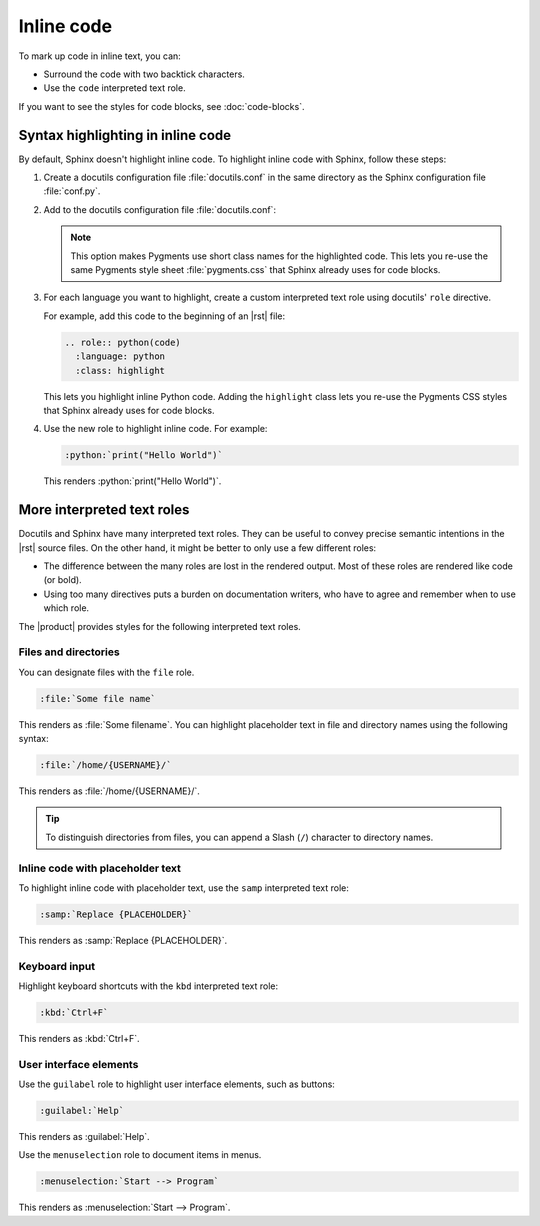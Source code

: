 .. meta::
   :description: Learn how you can mark up inline code in Sphinx and see how it would look like on your website.
   :twitter:description: Learn how you can mark up inline code in Sphinx and see how it would look like on your website.

.. role:: python(code)
   :language: python
   :class: highlight

Inline code
===========

.. rst-class:: lead

   See how inline markup looks like in the |product|.

To mark up code in inline text, you can:

- Surround the code with two backtick characters.
- Use the ``code`` interpreted text role.

If you want to see the styles for code blocks, see :doc:`code-blocks`.

Syntax highlighting in inline code
----------------------------------

By default, Sphinx doesn't highlight inline code.
To highlight inline code with Sphinx, follow these steps:

#. Create a docutils configuration file :file:`docutils.conf` in the same directory as the Sphinx configuration file :file:`conf.py`.

#. Add to the docutils configuration file :file:`docutils.conf`:

   .. code-block:: ini
      :caption: File: docutils.conf

      [restructuredtext parser]
      syntax_highlight = short

   .. note::

      This option makes Pygments use short class names for the highlighted code.
      This lets you re-use the same Pygments style sheet
      :file:`pygments.css` that Sphinx already uses for code blocks.

#. For each language you want to highlight,
   create a custom interpreted text role using docutils' ``role`` directive.

   For example, add this code to the beginning of an |rst| file:

   .. code-block:: rst

      .. role:: python(code)
        :language: python
        :class: highlight

   This lets you highlight inline Python code.
   Adding the ``highlight`` class lets you re-use the Pygments CSS styles that Sphinx already uses for code blocks.

#. Use the new role to highlight inline code. For example:

   .. code-block:: rst

      :python:`print("Hello World")`

   This renders :python:`print("Hello World")`.


More interpreted text roles
---------------------------

Docutils and Sphinx have many interpreted text roles.
They can be useful to convey precise semantic intentions in the |rst| source files.
On the other hand, it might be better to only use a few different roles:

- The difference between the many roles are lost in the rendered output.
  Most of these roles are rendered like code (or bold).

- Using too many directives puts a burden on documentation writers,
  who have to agree and remember when to use which role.

The |product| provides styles for the following interpreted text roles.

Files and directories
~~~~~~~~~~~~~~~~~~~~~

You can designate files with the ``file`` role.

.. code-block:: rst

   :file:`Some file name`

This renders as :file:`Some filename`.
You can highlight placeholder text in file and directory names using the following syntax:

.. code-block:: rst

   :file:`/home/{USERNAME}/`

This renders as :file:`/home/{USERNAME}/`.

.. tip::

   To distinguish directories from files, you can append a Slash (``/``) character to directory names.

Inline code with placeholder text
~~~~~~~~~~~~~~~~~~~~~~~~~~~~~~~~~

To highlight inline code with placeholder text,
use the ``samp`` interpreted text role:

.. code-block:: rst

   :samp:`Replace {PLACEHOLDER}`

This renders as :samp:`Replace {PLACEHOLDER}`.

Keyboard input
~~~~~~~~~~~~~~

Highlight keyboard shortcuts with the ``kbd`` interpreted text role:

.. code-block:: rst

   :kbd:`Ctrl+F`

This renders as :kbd:`Ctrl+F`.

User interface elements
~~~~~~~~~~~~~~~~~~~~~~~

Use the ``guilabel`` role to highlight user interface elements, such as buttons:

.. code-block:: rst

   :guilabel:`Help`

This renders as :guilabel:`Help`.

Use the ``menuselection`` role to document items in menus.

.. code-block:: rst

   :menuselection:`Start --> Program`

This renders as :menuselection:`Start --> Program`.
